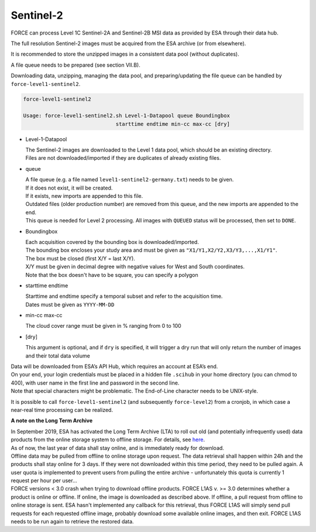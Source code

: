 .. _level1-sentinel2:

Sentinel-2
==========

FORCE can process Level 1C Sentinel-2A and Sentinel-2B MSI data as provided by ESA through their data hub. 

The full resolution Sentinel-2 images must be acquired from the ESA archive (or from elsewhere).

It is recommended to store the unzipped images in a consistent data pool (without duplicates). 

A file queue needs to be prepared (see section VII.B). 

Downloading data, unzipping, managing the data pool, and preparing/updating the file queue can be handled by ``force-level1-sentinel2``.

.. code-block:: bash

  force-level1-sentinel2

  Usage: force-level1-sentinel2.sh Level-1-Datapool queue Boundingbox
                                starttime endtime min-cc max-cc [dry]

* Level-1-Datapool

  | The Sentinel-2 images are downloaded to the Level 1 data pool, which should be an existing directory. 
  | Files are not downloaded/imported if they are duplicates of already existing files.

* queue

  | A file queue (e.g. a file named ``level1-sentinel2-germany.txt``) needs to be given. 
  | If it does not exist, it will be created. 
  | If it exists, new imports are appended to this file. 
  | Outdated files (older production number) are removed from this queue, and the new imports are appended to the end. 
  | This queue is needed for Level 2 processing. All images with ``QUEUED`` status will be processed, then set to ``DONE``.


* Boundingbox

  | Each acquisition covered by the bounding box is downloaded/imported. 
  | The bounding box encloses your study area and must be given as ``"X1/Y1,X2/Y2,X3/Y3,...,X1/Y1"``. 
  | The box must be closed (first X/Y = last X/Y). 
  | X/Y must be given in decimal degree with negative values for West and South coordinates.
  | Note that the box doesn't have to be square, you can specify a polygon

* starttime endtime

  | Starttime and endtime specify a temporal subset and refer to the acquisition time.
  | Dates must be given as ``YYYY-MM-DD``

* min-cc max-cc

  The cloud cover range must be given in % ranging from 0 to 100

* [dry]

  This argument is optional, and if ``dry`` is specified, it will trigger a dry run that will only return the number of images and their total data volume

| Data will be downloaded from ESA’s API Hub, which requires an account at ESA’s end. 
| On your end, your login credentials must be placed in a hidden file ``.scihub`` in your home directory (you can chmod to 400), with user name in the first line and password in the second line.
| Note that special characters might be problematic. The End-of-Line character needs to be UNIX-style. 

It is possible to call ``force-level1-sentinel2`` (and subsequently ``force-level2``) from a cronjob, in which case a near-real time processing can be realized.


**A note on the Long Term Archive**

| In September 2019, ESA has activated the Long Term Archive (LTA) to roll out old (and potentially infrequently used) data products from the online storage system to offline storage. For details, see `here <https://scihub.copernicus.eu/userguide/LongTermArchive>`_. 
| As of now, the last year of data shall stay online, and is immediately ready for download. 
| Offline data may be pulled from offline to online storage upon request. The data retrieval shall happen within 24h and the products shall stay online for 3 days. If they were not downloaded within this time period, they need to be pulled again. A user quota is implemented to prevent users from pulling the entire archive - unfortunately this quota is currently 1 request per hour per user… 
| FORCE versions < 3.0 crash when trying to download offline products. FORCE L1AS v. >= 3.0 determines whether a product is online or offline. If online, the image is downloaded as described above. If offline, a pull request from offline to online storage is sent. ESA hasn't implemented any callback for this retrieval, thus FORCE L1AS will simply send pull requests for each requested offline image, probably download some available online images, and then exit. FORCE L1AS needs to be run again to retrieve the restored data. 


.. seealso:: Check out this `tutorial <https://davidfrantz.github.io/tutorials/force-level1-s2/sentinel-2-l1c/>`_, which shows how to use ``force-level1-sentinel2``, how to set up a scheduled download, and more.

